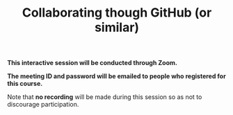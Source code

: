 #+title: Collaborating though GitHub (or similar)
#+description: Zoom
#+colordes: #cc0066
#+slug: git-13-collaborating
#+weight: 13

#+OPTIONS: toc:nil

#+BEGIN_zoombox
*This interactive session will be conducted through Zoom.*

*The meeting ID and password will be emailed to people who registered for this course.*
#+END_zoombox

Note that *no recording* will be made during this session so as not to discourage participation.
